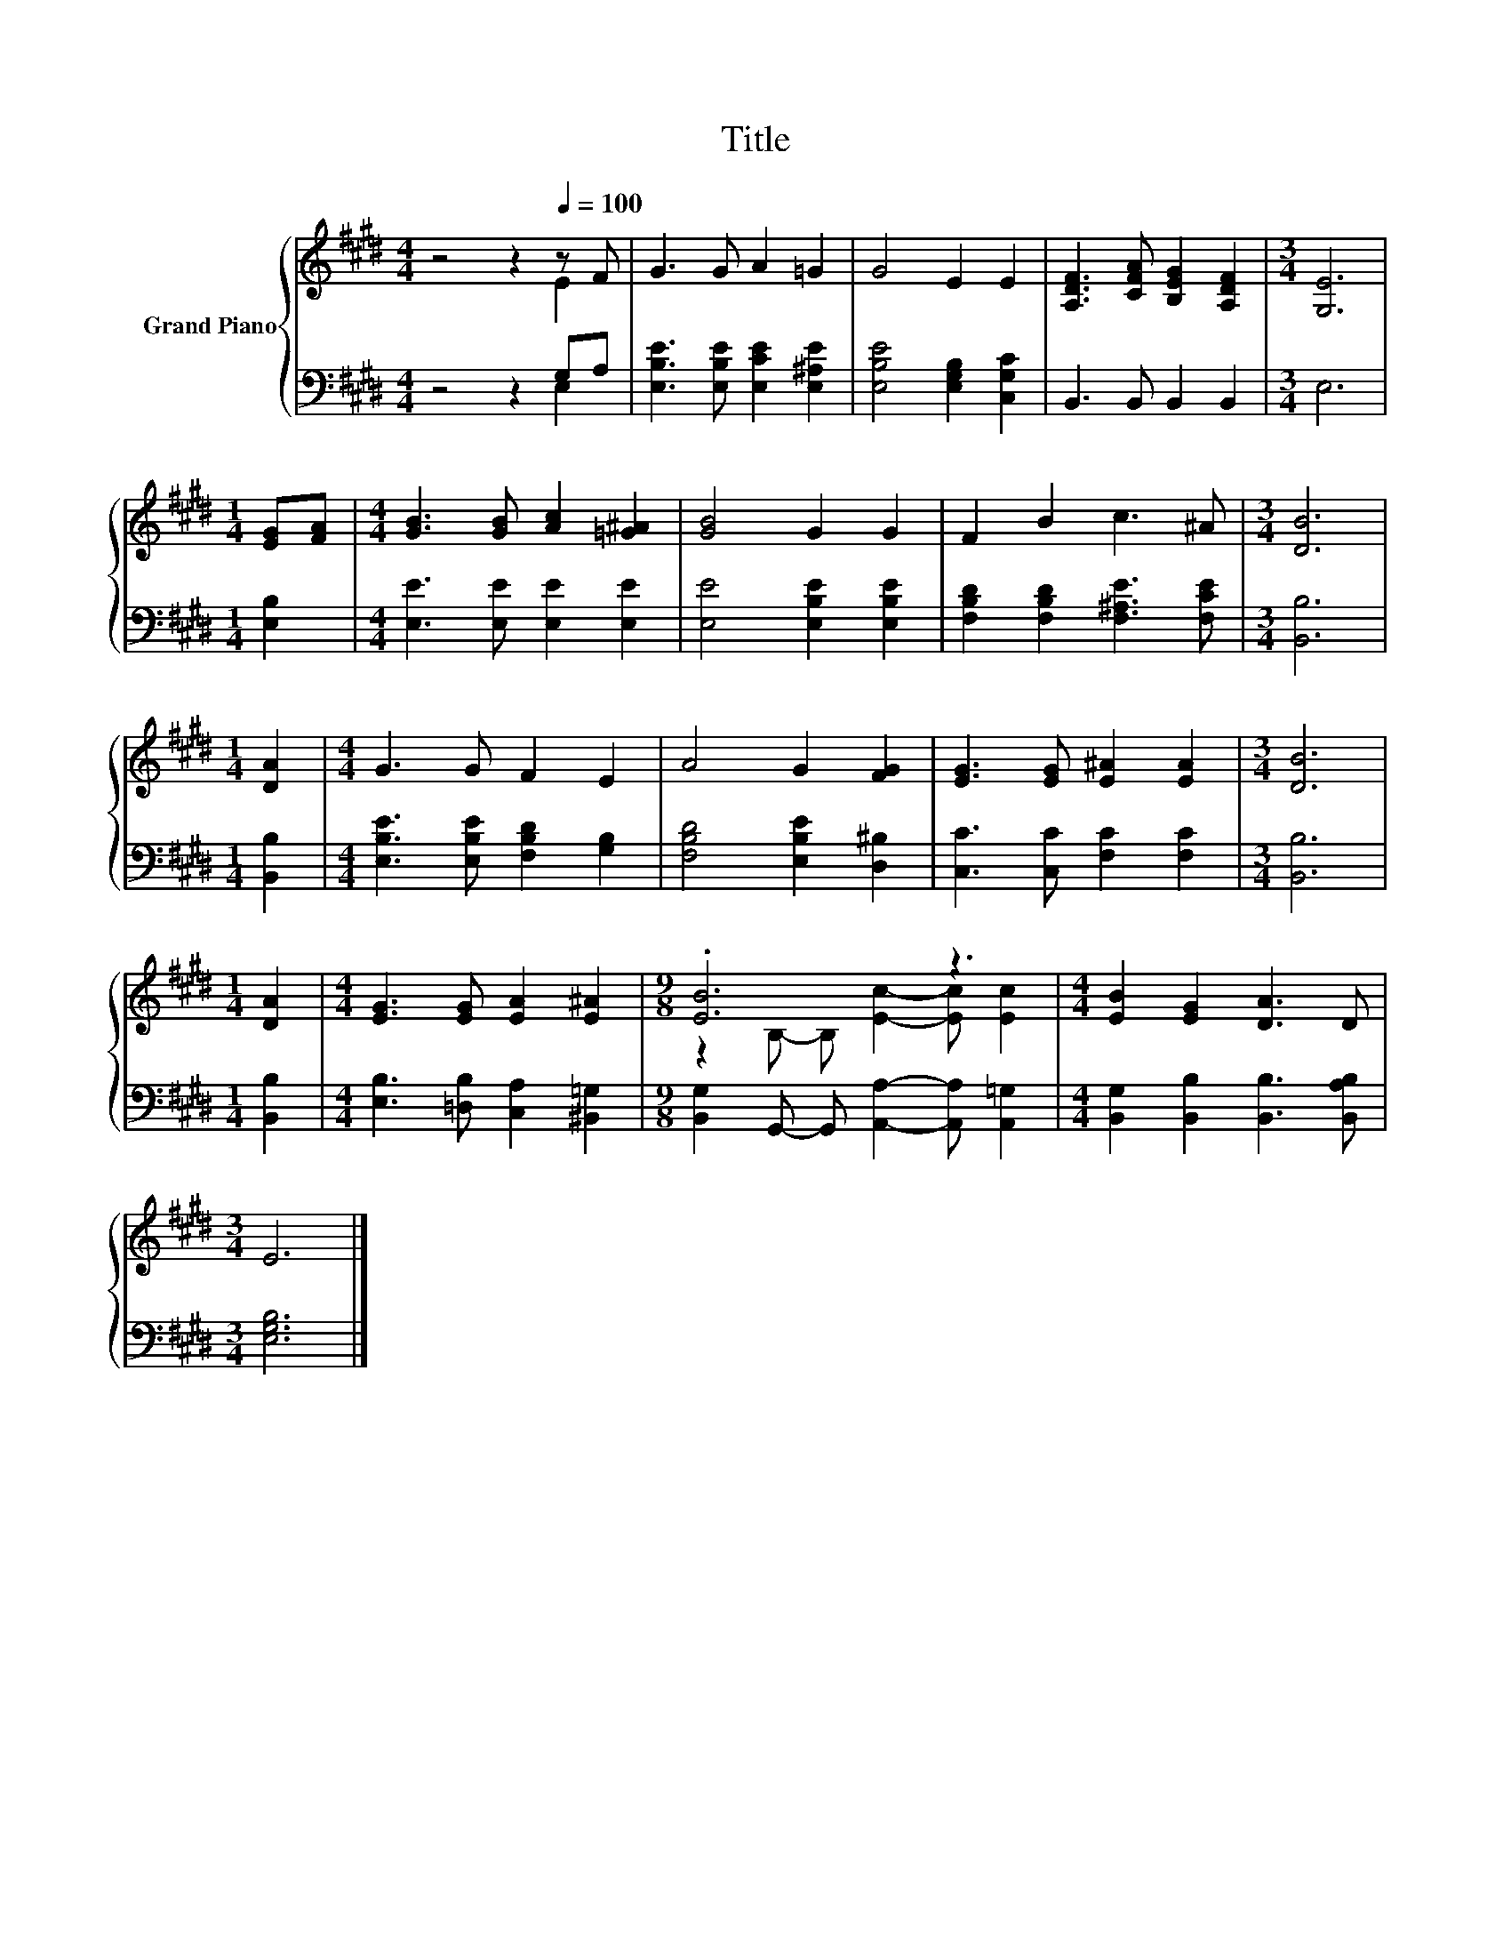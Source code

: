 X:1
T:Title
%%score { ( 1 2 ) | ( 3 4 ) }
L:1/8
M:4/4
K:E
V:1 treble nm="Grand Piano"
V:2 treble 
V:3 bass 
V:4 bass 
V:1
 z4 z2[Q:1/4=100] z F | G3 G A2 =G2 | G4 E2 E2 | [A,DF]3 [CFA] [B,EG]2 [A,DF]2 |[M:3/4] [G,E]6 | %5
[M:1/4] [EG][FA] |[M:4/4] [GB]3 [GB] [Ac]2 [=G^A]2 | [GB]4 G2 G2 | F2 B2 c3 ^A |[M:3/4] [DB]6 | %10
[M:1/4] [DA]2 |[M:4/4] G3 G F2 E2 | A4 G2 [FG]2 | [EG]3 [EG] [E^A]2 [EA]2 |[M:3/4] [DB]6 | %15
[M:1/4] [DA]2 |[M:4/4] [EG]3 [EG] [EA]2 [E^A]2 |[M:9/8] .[EB]6 z3 |[M:4/4] [EB]2 [EG]2 [DA]3 D | %19
[M:3/4] E6 |] %20
V:2
 z4 z2 E2 | x8 | x8 | x8 |[M:3/4] x6 |[M:1/4] x2 |[M:4/4] x8 | x8 | x8 |[M:3/4] x6 |[M:1/4] x2 | %11
[M:4/4] x8 | x8 | x8 |[M:3/4] x6 |[M:1/4] x2 |[M:4/4] x8 |[M:9/8] z2 B,- B, [Ec]2- [Ec] [Ec]2 | %18
[M:4/4] x8 |[M:3/4] x6 |] %20
V:3
 z4 z2 G,A, | [E,B,E]3 [E,B,E] [E,CE]2 [E,^A,E]2 | [E,B,E]4 [E,G,B,]2 [C,G,C]2 | %3
 B,,3 B,, B,,2 B,,2 |[M:3/4] E,6 |[M:1/4] [E,B,]2 |[M:4/4] [E,E]3 [E,E] [E,E]2 [E,E]2 | %7
 [E,E]4 [E,B,E]2 [E,B,E]2 | [F,B,D]2 [F,B,D]2 [F,^A,E]3 [F,CE] |[M:3/4] [B,,B,]6 | %10
[M:1/4] [B,,B,]2 |[M:4/4] [E,B,E]3 [E,B,E] [F,B,D]2 [G,B,]2 | [F,B,D]4 [E,B,E]2 [D,^B,]2 | %13
 [C,C]3 [C,C] [F,C]2 [F,C]2 |[M:3/4] [B,,B,]6 |[M:1/4] [B,,B,]2 | %16
[M:4/4] [E,B,]3 [=D,B,] [C,A,]2 [^B,,=G,]2 |[M:9/8] [B,,G,]2 G,,- G,, [A,,A,]2- [A,,A,] [A,,=G,]2 | %18
[M:4/4] [B,,G,]2 [B,,B,]2 [B,,B,]3 [B,,A,B,] |[M:3/4] [E,G,B,]6 |] %20
V:4
 z4 z2 E,2 | x8 | x8 | x8 |[M:3/4] x6 |[M:1/4] x2 |[M:4/4] x8 | x8 | x8 |[M:3/4] x6 |[M:1/4] x2 | %11
[M:4/4] x8 | x8 | x8 |[M:3/4] x6 |[M:1/4] x2 |[M:4/4] x8 |[M:9/8] x9 |[M:4/4] x8 |[M:3/4] x6 |] %20

